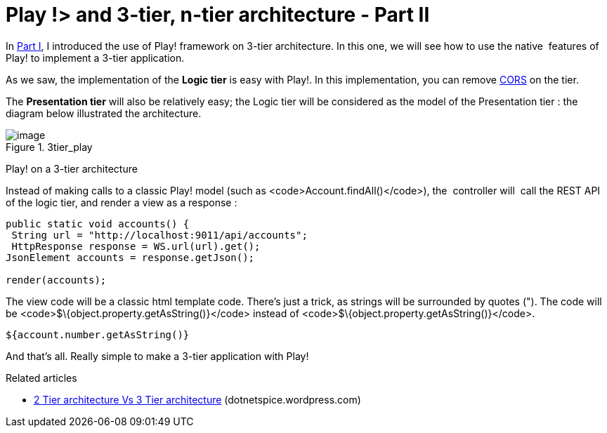 = Play !> and 3-tier, n-tier architecture - Part II
:published_at: 2012-07-04
:hp-tags: Application programming interface, java, json, Multitier architecture, play framework

In http://javathought.github.io/2012/07/04/play-and-3-tier-n-tier-architecture-part-i/[Part I], I introduced the use of Play! framework on 3-tier architecture. In this one, we will see how to use the native  features of Play! to implement a 3-tier application.

As we saw, the implementation of the *Logic tier* is easy with Play!. In this implementation, you can remove http://javathought.github.io/2011/12/04/cross-origin-resource-sharing-with-play-framework/[CORS] on the tier.

The *Presentation tier* will also be relatively easy; the Logic tier will be considered as the model of the Presentation tier : the diagram below illustrated the architecture.

image::3tier_play.png[image,title="3tier_play"] 
Play! on a 3-tier architecture

Instead of making calls to a classic Play! model (such as <code>Account.findAll()</code>), the  controller will  call the REST API of the logic tier, and render a view as a response :

[source,java]

-----------------------

public static void accounts() {
 String url = "http://localhost:9011/api/accounts";
 HttpResponse response = WS.url(url).get();
JsonElement accounts = response.getJson();

render(accounts);
-----------------------

The view code will be a classic html template code. There's just a trick, as strings will be surrounded by quotes ("). The code will be <code>$\{object.property.getAsString()}</code> instead of <code>$\{object.property.getAsString()}</code>.

[source,groovy]

-----------------------
${account.number.getAsString()}
-----------------------

And that's all. Really simple to make a 3-tier application with Play!

Related articles

* http://dotnetspice.wordpress.com/2012/06/12/2-tier-architecture-vs-3-tier-architecture-4/[2 Tier architecture Vs 3 Tier architecture] (dotnetspice.wordpress.com)
